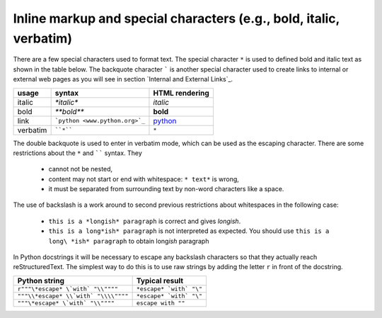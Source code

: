 Inline markup and special characters (e.g., bold, italic, verbatim)
====================================================================

There are a few special characters used to format text. The special character ``*`` is used to defined bold and italic text as shown in the table below. The backquote character ````` is another special character used to create links to internal or external web pages as you will see in section `Internal and External Links`_.

============ ================================== ==============================
usage        syntax                             HTML rendering
============ ================================== ==============================
italic       `*italic*`                         *italic*
bold         `**bold**`                         **bold**
link         ```python <www.python.org>`_``     `python <www.python.org>`_
verbatim     ````*````                               ``*``
============ ================================== ==============================

The double backquote is used to enter in verbatim mode, which can be used as the escaping character.
There are some restrictions about the ``*`` and `````` syntax. They

    * cannot not be nested,
    * content may not start or end with whitespace: ``* text*`` is wrong,
    * it must be separated from surrounding text by non-word characters like a space.

The use of backslash is a work around to second previous restrictions about whitespaces in the following case:

    * ``this is a *longish* paragraph`` is correct and gives *longish*.
    * ``this is a long*ish* paragraph`` is not interpreted as expected. You 
      should use ``this is a long\ *ish* paragraph`` to obtain long\ *ish* paragraph


In Python docstrings it will be necessary to escape any backslash characters so that they actually reach reStructuredText. The simplest way to do this is to use raw strings by adding the letter ``r`` in front of the docstring. 

===================================== ================================
Python string                         Typical result
===================================== ================================
``r"""\*escape* \`with` "\\""""``     ``*escape* `with` "\"``
``"""\\*escape* \\`with` "\\\\""""``  ``*escape* `with` "\"``
``"""\*escape* \`with` "\\""""``      ``escape with ""``
===================================== ================================
